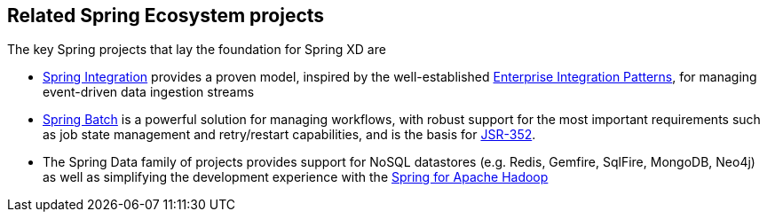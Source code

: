 == Related Spring Ecosystem projects

The key Spring projects that lay the foundation for Spring XD are

* http://www.springsource.org/spring-integration[Spring Integration] provides a proven model, inspired by the well-established http://enterpriseintegrationpatterns.com/[Enterprise Integration Patterns], for managing event-driven data ingestion streams
* http://www.springsource.org/spring-batch[Spring Batch] is a powerful solution for managing workflows, with robust support for the most important requirements such as job state management and retry/restart capabilities, and is the basis for http://jcp.org/en/jsr/detail?id=352[JSR-352].
* The Spring Data family of projects provides support for NoSQL datastores (e.g. Redis, Gemfire, SqlFire, MongoDB, Neo4j) as well as simplifying the development experience with the http://www.springsource.org/spring-data/hadoop[Spring for Apache Hadoop]
